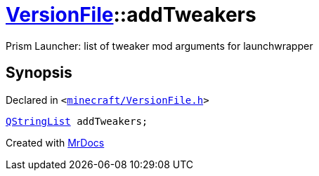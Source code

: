 [#VersionFile-addTweakers]
= xref:VersionFile.adoc[VersionFile]::addTweakers
:relfileprefix: ../
:mrdocs:


Prism Launcher&colon; list of tweaker mod arguments for launchwrapper



== Synopsis

Declared in `&lt;https://github.com/PrismLauncher/PrismLauncher/blob/develop/launcher/minecraft/VersionFile.h#L120[minecraft&sol;VersionFile&period;h]&gt;`

[source,cpp,subs="verbatim,replacements,macros,-callouts"]
----
xref:QStringList.adoc[QStringList] addTweakers;
----



[.small]#Created with https://www.mrdocs.com[MrDocs]#
